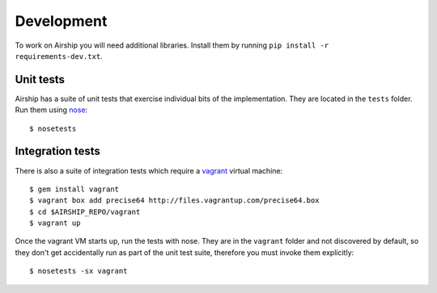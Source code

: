 Development
===========
To work on Airship you will need additional libraries. Install them by
running ``pip install -r requirements-dev.txt``.


Unit tests
----------
Airship has a suite of unit tests that exercise individual bits of the
implementation. They are located in the ``tests`` folder. Run them using
nose_::

    $ nosetests

.. _nose: https://nose.readthedocs.org/


Integration tests
-----------------

There is also a suite of integration tests which require a vagrant_
virtual machine::

    $ gem install vagrant
    $ vagrant box add precise64 http://files.vagrantup.com/precise64.box
    $ cd $AIRSHIP_REPO/vagrant
    $ vagrant up

.. _vagrant: http://vagrantup.com/

Once the vagrant VM starts up, run the tests with nose. They are in the
``vagrant`` folder and not discovered by default, so they don't get
accidentally run as part of the unit test suite, therefore you must
invoke them explicitly::

    $ nosetests -sx vagrant
